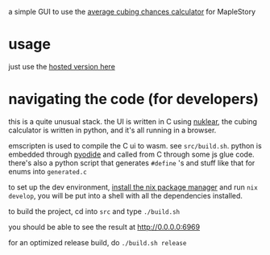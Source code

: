 a simple GUI to use the [[https://github.com/Francesco149/cubecalc][average cubing chances calculator]] for MapleStory

* usage
just use the [[https://francesco149.github.io/maple/cube][hosted version here]]

* navigating the code (for developers)
this is a quite unusual stack. the UI is written in C using [[https://github.com/Immediate-Mode-UI/Nuklear][nuklear]], the cubing calculator is written in python, and it's all running in a browser.

emscripten is used to compile the C ui to wasm. see ~src/build.sh~. python is embedded through [[https://github.com/pyodide/pyodide#what-is-pyodide][pyodide]] and called from C through some js glue code. there's also a python script that generates ~#define~ 's and stuff like that for enums into ~generated.c~

to set up the dev environment, [[https://nix.dev/tutorials/install-nix][install the nix package manager]] and run ~nix develop~, you will be put into a shell with all the dependencies installed.

to build the project, cd into ~src~ and type ~./build.sh~

you should be able to see the result at http://0.0.0.0:6969

for an optimized release build, do ~./build.sh release~

